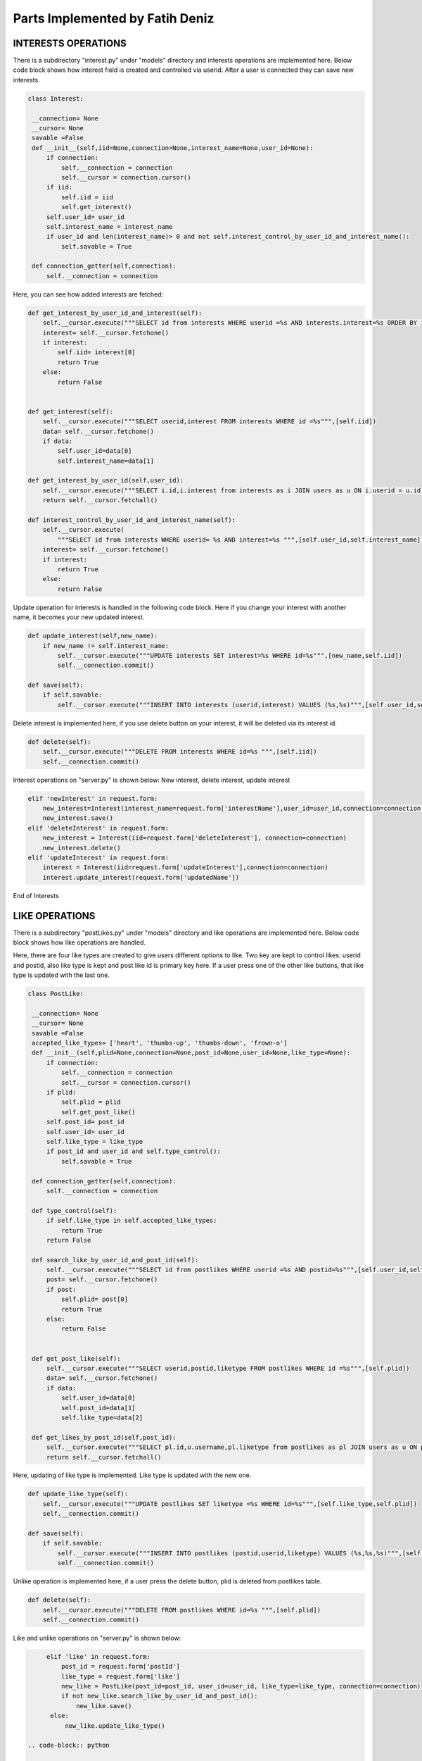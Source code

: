 Parts Implemented by Fatih Deniz
================================
INTERESTS OPERATIONS
^^^^^^^^^^^^^^^^^^^^^^^^^^^^^^^
There is a subdirectory "interest.py" under "models" directory and interests operations are implemented here. Below code block shows how interest field is created and controlled via userid. After a user is connected they can save new interests.

.. code-block:: python

   class Interest:

    __connection= None
    __cursor= None
    savable =False
    def __init__(self,iid=None,connection=None,interest_name=None,user_id=None):
        if connection:
            self.__connection = connection
            self.__cursor = connection.cursor()
        if iid:
            self.iid = iid
            self.get_interest()
        self.user_id= user_id
        self.interest_name = interest_name
        if user_id and len(interest_name)> 0 and not self.interest_control_by_user_id_and_interest_name():
            self.savable = True

    def connection_getter(self,connection):
        self.__connection = connection

Here, you can see how added interests are fetched:

.. code-block:: python

    def get_interest_by_user_id_and_interest(self):
        self.__cursor.execute("""SELECT id from interests WHERE userid =%s AND interests.interest=%s ORDER BY id desc limit 1""",[self.user_id,self.interest_name])
        interest= self.__cursor.fetchone()
        if interest:
            self.iid= interest[0]
            return True
        else:
            return False


    def get_interest(self):
        self.__cursor.execute("""SELECT userid,interest FROM interests WHERE id =%s""",[self.iid])
        data= self.__cursor.fetchone()
        if data:
            self.user_id=data[0]
            self.interest_name=data[1]

    def get_interest_by_user_id(self,user_id):
        self.__cursor.execute("""SELECT i.id,i.interest from interests as i JOIN users as u ON i.userid = u.id WHERE i.userid= %s ORDER BY i.id ASC """,[user_id])
        return self.__cursor.fetchall()

    def interest_control_by_user_id_and_interest_name(self):
        self.__cursor.execute(
            """SELECT id from interests WHERE userid= %s AND interest=%s """,[self.user_id,self.interest_name])
        interest= self.__cursor.fetchone()
        if interest:
            return True
        else:
            return False
            
            
Update operation for interests is handled in the following code block. Here if you change your interest with another name, it becomes your new updated interest.

.. code-block:: python

    def update_interest(self,new_name):
        if new_name != self.interest_name:
            self.__cursor.execute("""UPDATE interests SET interest=%s WHERE id=%s""",[new_name,self.iid])
            self.__connection.commit()

    def save(self):
        if self.savable:
            self.__cursor.execute("""INSERT INTO interests (userid,interest) VALUES (%s,%s)""",[self.user_id,self.interest_name])

Delete interest is implemented here, if you use delete button on your interest, it will be deleted via its interest id.

.. code-block:: python

    def delete(self):
        self.__cursor.execute("""DELETE FROM interests WHERE id=%s """,[self.iid])
        self.__connection.commit()

Interest operations on "server.py" is shown below: New interest, delete interest, update interest

.. code-block:: python

      elif 'newInterest' in request.form:
          new_interest=Interest(interest_name=request.form['interestName'],user_id=user_id,connection=connection)
          new_interest.save()
      elif 'deleteInterest' in request.form:
          new_interest = Interest(iid=request.form['deleteInterest'], connection=connection)
          new_interest.delete()
      elif 'updateInterest' in request.form:
          interest = Interest(iid=request.form['updateInterest'],connection=connection)
          interest.update_interest(request.form['updatedName'])
           
End of Interests

LIKE OPERATIONS
^^^^^^^^^^^^^^^^^^^^^^^^^^^^^^^
There is a subdirectory "postLikes.py" under "models" directory and like operations are implemented here. Below code block shows how like operations are handled.

Here, there are four like types are created to give users different options to like. Two key are kept to control likes: userid and postid, also like type is kept and post like id is primary key here. If a user press one of the other like buttons, that like type is updated with the last one.

.. code-block:: python

   class PostLike:

    __connection= None
    __cursor= None
    savable =False
    accepted_like_types= ['heart', 'thumbs-up', 'thumbs-down', 'frown-o']
    def __init__(self,plid=None,connection=None,post_id=None,user_id=None,like_type=None):
        if connection:
            self.__connection = connection
            self.__cursor = connection.cursor()
        if plid:
            self.plid = plid
            self.get_post_like()
        self.post_id= post_id
        self.user_id= user_id
        self.like_type = like_type
        if post_id and user_id and self.type_control():
            self.savable = True

    def connection_getter(self,connection):
        self.__connection = connection

    def type_control(self):
        if self.like_type in self.accepted_like_types:
            return True
        return False

    def search_like_by_user_id_and_post_id(self):
        self.__cursor.execute("""SELECT id from postlikes WHERE userid =%s AND postid=%s""",[self.user_id,self.post_id])
        post= self.__cursor.fetchone()
        if post:
            self.plid= post[0]
            return True
        else:
            return False


    def get_post_like(self):
        self.__cursor.execute("""SELECT userid,postid,liketype FROM postlikes WHERE id =%s""",[self.plid])
        data= self.__cursor.fetchone()
        if data:
            self.user_id=data[0]
            self.post_id=data[1]
            self.like_type=data[2]

    def get_likes_by_post_id(self,post_id):
        self.__cursor.execute("""SELECT pl.id,u.username,pl.liketype from postlikes as pl JOIN users as u ON pl.userid = u.id WHERE pl.postid= %s """,[post_id])
        return self.__cursor.fetchall()

Here, updating of like type is implemented. Like type is updated with the new one.

.. code-block:: python

    def update_like_type(self):
        self.__cursor.execute("""UPDATE postlikes SET liketype =%s WHERE id=%s""",[self.like_type,self.plid])
        self.__connection.commit()

    def save(self):
        if self.savable:
            self.__cursor.execute("""INSERT INTO postlikes (postid,userid,liketype) VALUES (%s,%s,%s)""",[self.post_id,self.user_id,self.like_type])
            self.__connection.commit()

Unlike operation is implemented here, if a user press the delete button, plid is deleted from postlikes table. 

.. code-block:: python

    def delete(self):
        self.__cursor.execute("""DELETE FROM postlikes WHERE id=%s """,[self.plid])
        self.__connection.commit()
        
Like and unlike operations on "server.py" is shown below:

.. code-block:: python

      elif 'like' in request.form:
          post_id = request.form['postId']
          like_type = request.form['like']
          new_like = PostLike(post_id=post_id, user_id=user_id, like_type=like_type, connection=connection)
          if not new_like.search_like_by_user_id_and_post_id():
              new_like.save()
       else:
           new_like.update_like_type()
           
 .. code-block:: python
   
         elif 'unlike' in request.form:
          like = PostLike(plid=request.form['unlike'], connection=connection)
          like.delete()

End of Like Operations

COMMENT OPERATIONS
^^^^^^^^^^^^^^^^^^^^^^^^^^^^^^^
There is a subdirectory "postComments.py" under "models" directory and comment operations are implemented here. Below code block shows how comment operations are handled.

Here, there are four elements for comments are used: id of the comment, id of the post, id of the user and comment itself.

.. code-block:: python

    class PostComments:

    __connection= None
    __cursor= None
    savable =False
    def __init__(self,pcid=None,connection=None,post_id=None,user_id=None,comment=None):
        if connection:
            self.__connection = connection
            self.__cursor = connection.cursor()
        if pcid:
            self.pcid = pcid
            self.get_post_comment()
        self.post_id= post_id
        self.user_id= user_id
        self.comment = comment
        if post_id and user_id and len(comment)> 0:
            self.savable = True

    def connection_getter(self,connection):
        self.__connection = connection

Fetching comments is implemented as followings. Comments, their posts and their users are kept to use later operations like showing these actions on "notifications page" or "show comments". 

.. code-block:: python

    def get_comment_by_user_id_and_post_id(self):
        self.__cursor.execute("""SELECT id,comment from postcomments WHERE userid =%s AND postid=%s ORDER BY id desc limit 1""",[self.user_id,self.post_id])
        post= self.__cursor.fetchone()
        if post:
            self.pcid= post[0]
            return  post[1]
        else:
            return False


    def get_post_comment(self):
        self.__cursor.execute("""SELECT userid,postid,comment FROM postcomments WHERE id =%s""",[self.pcid])
        data= self.__cursor.fetchone()
        if data:
            self.user_id=data[0]
            self.post_id=data[1]
            self.comment=data[2]

    def get_comments_by_post_id(self,post_id):
        self.__cursor.execute("""SELECT pc.id,u.username,pc.comment from postcomments as pc JOIN users as u ON pc.userid = u.id WHERE pc.postid= %s ORDER BY pc.id ASC """,[post_id])
        return self.__cursor.fetchall()


Here delete comment operation is implemented. This can be done by deleting id of that comment from the postcomments table.

.. code-block:: python
 
    def delete(self):
        self.__cursor.execute("""DELETE FROM postcomments WHERE id=%s """,[self.pcid])
        self.__connection.commit()

Comment operations on "server.py" is shown below:

.. code-block:: python

      elif 'saveComment' in request.form:
          post_id = request.form['postId']
          comment =request.form['comment']
          new_comment = PostComments(post_id=post_id, user_id=user_id, comment=comment, connection=connection)
          saved_comment=new_comment.get_comment_by_user_id_and_post_id()
          if saved_comment!=comment:
              new_comment.save()
           
 .. code-block:: python
   
         elif 'uncomment' in request.form:
             comment = PostComments(pcid=request.form['uncomment'], connection=connection)
             comment.delete()

End of Comment Operations

NOTIFICATIONS
^^^^^^^^^^^^^^^^^^^^^^^^^^^^^^^
There is a subdirectory "notifications.py" under "models" directory and notifications are handled here. Below code block shows the implemetation details.

.. code-block:: python

    class Notifications:

    __connection = None
    __cursor = None
    user_id = None
    search = None
    def __init__(self,username,connection):
        self.__connection = connection
        self.__cursor=connection.cursor()
        if username:
            self.username=username
            self.get_user_id()
        if self.user_id:
            self.search=True

Here, all the likes for a user is getting to be listed on likes column of the notifications page.

.. code-block:: python

    def get_all_likes(self):
        if self.search:
            self.__cursor.execute("""SELECT u.username,p.link from postlikes as pl JOIN users as u on pl.userid=u.id JOIN posts as p on pl.postid=p.id WHERE p.userid=%s ORDER BY pl.id desc""",[self.user_id])
            return self.__cursor.fetchall()

And all comments for a user are getting here to be listed on comments column of the notifications page.

.. code-block:: python

    def get_all_comments(self):
        if self.search:
            self.__cursor.execute(
                """SELECT u.username,p.link from postcomments as pc JOIN users as u on pc.userid=u.id JOIN posts as p on pc.postid=p.id WHERE p.userid=%s ORDER BY pc.id desc""",
                [self.user_id])
            return self.__cursor.fetchall()

User can also go to the profile page of the user who likes or comments and for this, keeping user id operation is implemented.

.. code-block:: python

    def get_user_id(self):
        self.__cursor.execute("""SELECT id from users WHERE username=%s""",[self.username])
        uid=self.__cursor.fetchone()
        if uid:
            self.user_id=uid
            
In "server.py" , notification is defined as follow. Session is used and if a logged-in user can see their notifications on the notification page. First, the list of comments and likes are empty. After getting likes and comments using the functions get_all_comments() and get_all_likes() the list is filled and those likes and comments can be listed.            
 
.. code-block:: python

   @app.route('/notification', methods = ['GET','POST'])
   def notification_page():
    if 'username' in session:
        user = session['username']
    else:
        return redirect(url_for('login'))
    comments=[]
    likes=[]
    if user:
        with dbapi2.connect(app.config['dsn']) as connection:
            notification=Notifications(username=user,connection=connection)
            comments=notification.get_all_comments()
            likes =notification.get_all_likes()

    return render_template('notification.html',user=user, comments=comments,likes=likes)  

End of Notifications




















